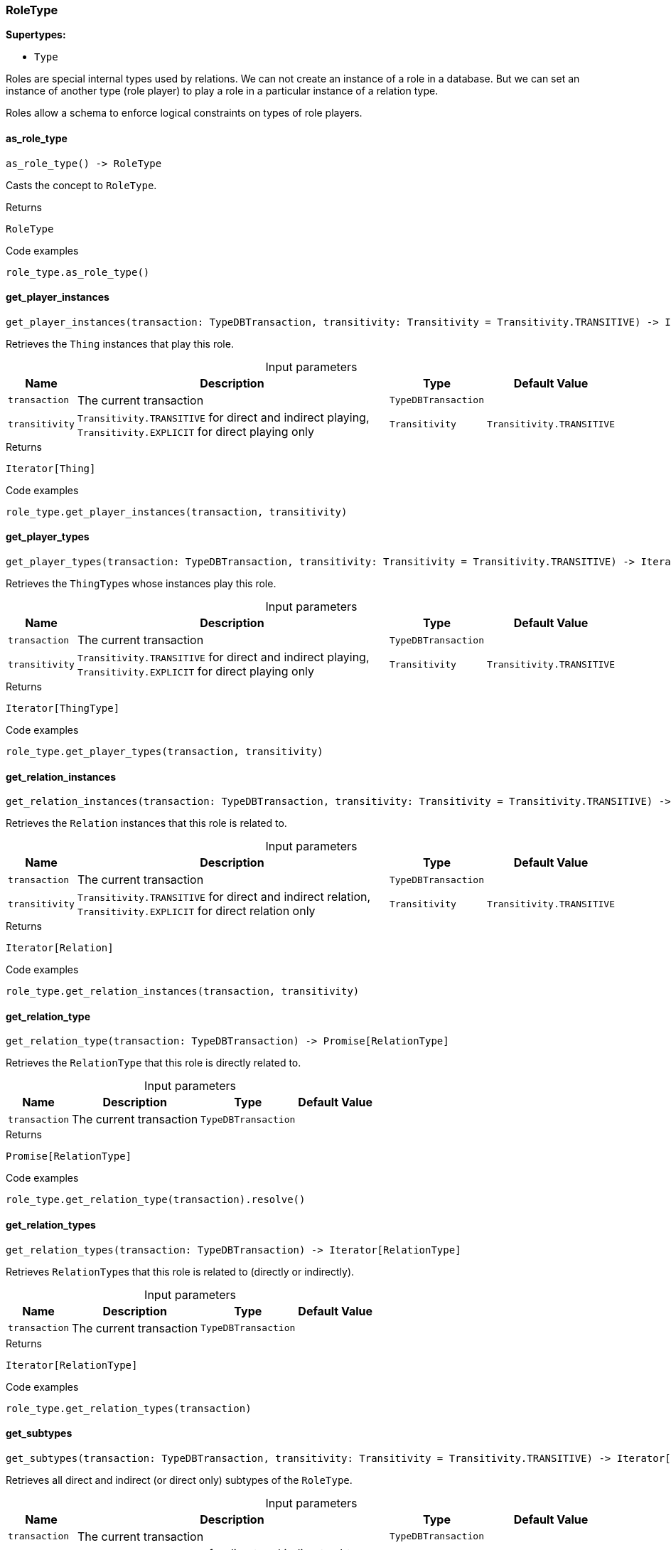[#_RoleType]
=== RoleType

*Supertypes:*

* `Type`

Roles are special internal types used by relations. We can not create an instance of a role in a database. But we can set an instance of another type (role player) to play a role in a particular instance of a relation type.

Roles allow a schema to enforce logical constraints on types of role players.

// tag::methods[]
[#_RoleType_as_role_type__]
==== as_role_type

[source,python]
----
as_role_type() -> RoleType
----

Casts the concept to ``RoleType``.

[caption=""]
.Returns
`RoleType`

[caption=""]
.Code examples
[source,python]
----
role_type.as_role_type()
----

[#_RoleType_get_player_instances__transaction_TypeDBTransaction__transitivity_Transitivity]
==== get_player_instances

[source,python]
----
get_player_instances(transaction: TypeDBTransaction, transitivity: Transitivity = Transitivity.TRANSITIVE) -> Iterator[Thing]
----

Retrieves the ``Thing`` instances that play this role.

[caption=""]
.Input parameters
[cols="~,~,~,~"]
[options="header"]
|===
|Name |Description |Type |Default Value
a| `transaction` a| The current transaction a| `TypeDBTransaction` a| 
a| `transitivity` a| ``Transitivity.TRANSITIVE`` for direct and indirect playing, ``Transitivity.EXPLICIT`` for direct playing only a| `Transitivity` a| `Transitivity.TRANSITIVE`
|===

[caption=""]
.Returns
`Iterator[Thing]`

[caption=""]
.Code examples
[source,python]
----
role_type.get_player_instances(transaction, transitivity)
----

[#_RoleType_get_player_types__transaction_TypeDBTransaction__transitivity_Transitivity]
==== get_player_types

[source,python]
----
get_player_types(transaction: TypeDBTransaction, transitivity: Transitivity = Transitivity.TRANSITIVE) -> Iterator[ThingType]
----

Retrieves the ``ThingType``s whose instances play this role.

[caption=""]
.Input parameters
[cols="~,~,~,~"]
[options="header"]
|===
|Name |Description |Type |Default Value
a| `transaction` a| The current transaction a| `TypeDBTransaction` a| 
a| `transitivity` a| ``Transitivity.TRANSITIVE`` for direct and indirect playing, ``Transitivity.EXPLICIT`` for direct playing only a| `Transitivity` a| `Transitivity.TRANSITIVE`
|===

[caption=""]
.Returns
`Iterator[ThingType]`

[caption=""]
.Code examples
[source,python]
----
role_type.get_player_types(transaction, transitivity)
----

[#_RoleType_get_relation_instances__transaction_TypeDBTransaction__transitivity_Transitivity]
==== get_relation_instances

[source,python]
----
get_relation_instances(transaction: TypeDBTransaction, transitivity: Transitivity = Transitivity.TRANSITIVE) -> Iterator[Relation]
----

Retrieves the ``Relation`` instances that this role is related to.

[caption=""]
.Input parameters
[cols="~,~,~,~"]
[options="header"]
|===
|Name |Description |Type |Default Value
a| `transaction` a| The current transaction a| `TypeDBTransaction` a| 
a| `transitivity` a| ``Transitivity.TRANSITIVE`` for direct and indirect relation, ``Transitivity.EXPLICIT`` for direct relation only a| `Transitivity` a| `Transitivity.TRANSITIVE`
|===

[caption=""]
.Returns
`Iterator[Relation]`

[caption=""]
.Code examples
[source,python]
----
role_type.get_relation_instances(transaction, transitivity)
----

[#_RoleType_get_relation_type__transaction_TypeDBTransaction]
==== get_relation_type

[source,python]
----
get_relation_type(transaction: TypeDBTransaction) -> Promise[RelationType]
----

Retrieves the ``RelationType`` that this role is directly related to.

[caption=""]
.Input parameters
[cols="~,~,~,~"]
[options="header"]
|===
|Name |Description |Type |Default Value
a| `transaction` a| The current transaction a| `TypeDBTransaction` a| 
|===

[caption=""]
.Returns
`Promise[RelationType]`

[caption=""]
.Code examples
[source,python]
----
role_type.get_relation_type(transaction).resolve()
----

[#_RoleType_get_relation_types__transaction_TypeDBTransaction]
==== get_relation_types

[source,python]
----
get_relation_types(transaction: TypeDBTransaction) -> Iterator[RelationType]
----

Retrieves ``RelationType``s that this role is related to (directly or indirectly).

[caption=""]
.Input parameters
[cols="~,~,~,~"]
[options="header"]
|===
|Name |Description |Type |Default Value
a| `transaction` a| The current transaction a| `TypeDBTransaction` a| 
|===

[caption=""]
.Returns
`Iterator[RelationType]`

[caption=""]
.Code examples
[source,python]
----
role_type.get_relation_types(transaction)
----

[#_RoleType_get_subtypes__transaction_TypeDBTransaction__transitivity_Transitivity]
==== get_subtypes

[source,python]
----
get_subtypes(transaction: TypeDBTransaction, transitivity: Transitivity = Transitivity.TRANSITIVE) -> Iterator[RoleType]
----

Retrieves all direct and indirect (or direct only) subtypes of the ``RoleType``.

[caption=""]
.Input parameters
[cols="~,~,~,~"]
[options="header"]
|===
|Name |Description |Type |Default Value
a| `transaction` a| The current transaction a| `TypeDBTransaction` a| 
a| `transitivity` a| ``Transitivity.TRANSITIVE`` for direct and indirect subtypes, ``Transitivity.EXPLICIT`` for direct subtypes only a| `Transitivity` a| `Transitivity.TRANSITIVE`
|===

[caption=""]
.Returns
`Iterator[RoleType]`

[caption=""]
.Code examples
[source,python]
----
role_type.get_subtypes(transaction, transitivity)
----

[#_RoleType_get_supertype__transaction_TypeDBTransaction]
==== get_supertype

[source,python]
----
get_supertype(transaction: TypeDBTransaction) -> Promise[RoleType | None]
----

Retrieves the most immediate supertype of the ``RoleType``.

[caption=""]
.Input parameters
[cols="~,~,~,~"]
[options="header"]
|===
|Name |Description |Type |Default Value
a| `transaction` a| The current transaction a| `TypeDBTransaction` a| 
|===

[caption=""]
.Returns
`Promise[RoleType | None]`

[caption=""]
.Code examples
[source,python]
----
role_type.get_supertype(transaction).resolve()
----

[#_RoleType_get_supertypes__transaction_TypeDBTransaction]
==== get_supertypes

[source,python]
----
get_supertypes(transaction: TypeDBTransaction) -> Iterator[RoleType]
----

Retrieves all supertypes of the ``RoleType``.

[caption=""]
.Input parameters
[cols="~,~,~,~"]
[options="header"]
|===
|Name |Description |Type |Default Value
a| `transaction` a| The current transaction a| `TypeDBTransaction` a| 
|===

[caption=""]
.Returns
`Iterator[RoleType]`

[caption=""]
.Code examples
[source,python]
----
role_type.get_supertypes(transaction)
----

[#_RoleType_is_role_type__]
==== is_role_type

[source,python]
----
is_role_type() -> bool
----

Checks if the concept is a ``RoleType``.

[caption=""]
.Returns
`bool`

[caption=""]
.Code examples
[source,python]
----
role_type.is_role_type()
----

// end::methods[]

